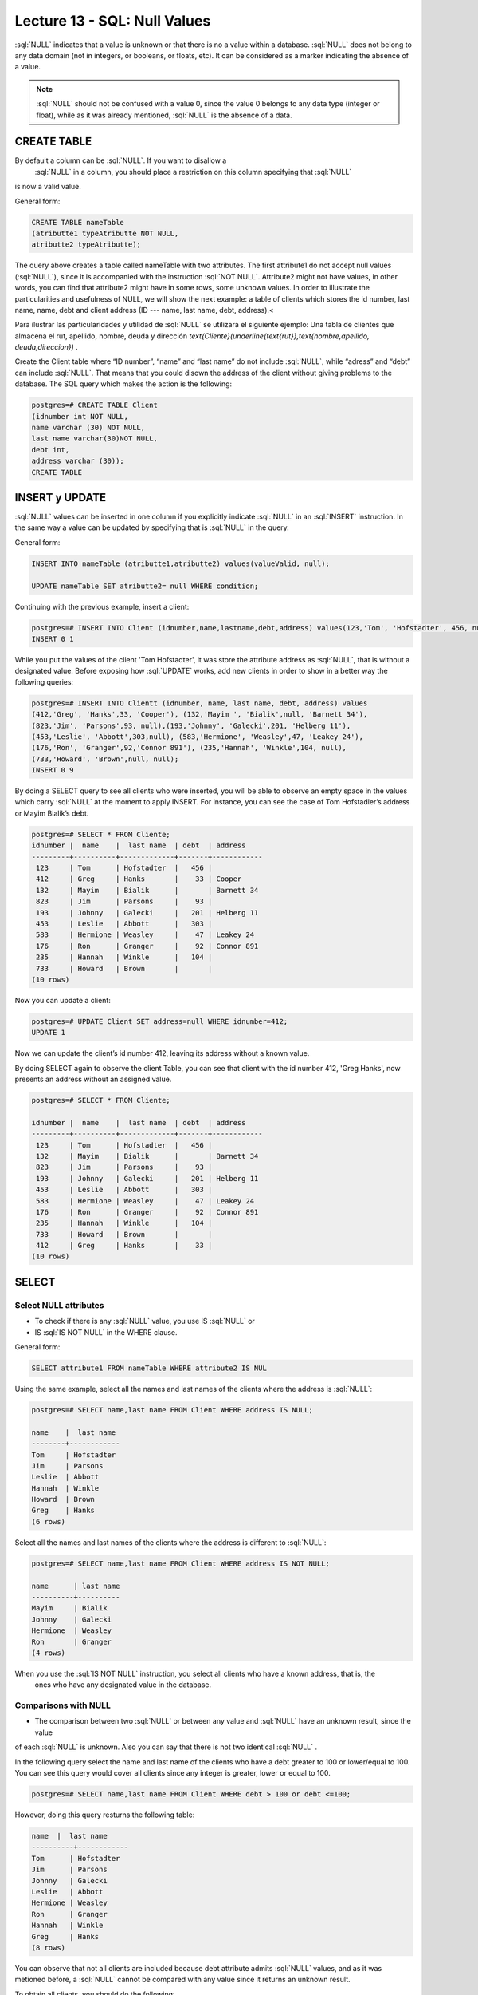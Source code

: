 Lecture 13 - SQL: Null Values
-------------------------------

.. role:: sql(code)
   :language: sql
   :class: highlight

:sql:`NULL` indicates that a value is unknown or that there is no a value within a database. 
:sql:`NULL` does not belong to any data domain (not in integers, or booleans, or floats, etc). 
It can be considered as a marker indicating the absence of a value.

.. note::
    :sql:`NULL` should not be confused with a value 0, since the value 0 belongs to any data type 
    (integer or float), while as it was already mentioned,
    :sql:`NULL` is the absence of a data.


CREATE TABLE
~~~~~~~~~~~~~~~

By default a column can be  :sql:`NULL`. If you want to disallow a 
 :sql:`NULL` in a column, you should place a restriction on this column specifying that :sql:`NULL` 
is now a valid value.

General form:

.. code-block:: sql

 CREATE TABLE nameTable
 (atributte1 typeAtributte NOT NULL,
 atributte2 typeAtributte);


The query above creates a table called nameTable with two attributes. The first attribute1 do not accept 
null values (:sql:`NULL`), since it is accompanied with the instruction :sql:`NOT NULL`. Attribute2 might not 
have values, in other words, you can find that attribute2 might have in some rows, some unknown 
values. In order to illustrate the particularities and usefulness of NULL, we will show the next 
example: a table of clients which stores the id number, last name, name, debt and client address 
(ID --- name, last name, debt, address).<

Para ilustrar las particularidades y utilidad de :sql:`NULL` se utilizará el
siguiente ejemplo: Una tabla de clientes que almacena el rut, apellido, nombre,
deuda y dirección
`\text{Cliente}(\underline{\text{rut}},\text{nombre,apellido, deuda,direccion})` .


Create the Client table  where “ID number”, “name” and “last name” do not include :sql:`NULL`, 
while “adress” and “debt” can include :sql:`NULL`. That means that you could disown the address 
of the client without giving problems to the database. The SQL query which makes the action 
is the following:

.. code-block:: sql

    postgres=# CREATE TABLE Client
    (idnumber int NOT NULL,
    name varchar (30) NOT NULL,
    last name varchar(30)NOT NULL,
    debt int,
    address varchar (30));
    CREATE TABLE


INSERT y UPDATE
~~~~~~~~~~~~~~~~

:sql:`NULL` values can be inserted in one column if you explicitly indicate :sql:`NULL` in an :sql:`INSERT` 
instruction. In the same way a value can be updated by specifying that is :sql:`NULL` in the query.

General form:

.. code-block:: sql

 INSERT INTO nameTable (atributte1,atributte2) values(valueValid, null);
 
 UPDATE nameTable SET atributte2= null WHERE condition;


Continuing with the previous example, insert a client:

.. code-block:: sql
 
 postgres=# INSERT INTO Client (idnumber,name,lastname,debt,address) values(123,'Tom', 'Hofstadter', 456, null);
 INSERT 0 1

While you put the values of the client 'Tom Hofstadter', it was store the attribute address as :sql:`NULL`, 
that is without a designated value. Before exposing how :sql:`UPDATE` works, add new clients in order to show in 
a better way the following queries:

.. code-block:: sql
 
 postgres=# INSERT INTO Clientt (idnumber, name, last name, debt, address) values
 (412,'Greg', 'Hanks',33, 'Cooper'), (132,'Mayim ', 'Bialik',null, 'Barnett 34'),
 (823,'Jim', 'Parsons',93, null),(193,'Johnny', 'Galecki',201, 'Helberg 11'),
 (453,'Leslie', 'Abbott',303,null), (583,'Hermione', 'Weasley',47, 'Leakey 24'),
 (176,'Ron', 'Granger',92,'Connor 891'), (235,'Hannah', 'Winkle',104, null),
 (733,'Howard', 'Brown',null, null);
 INSERT 0 9


By doing a SELECT query to see all clients who were inserted, you will be able to observe an empty 
space in the values which carry :sql:`NULL` at the moment to apply INSERT.  For instance, you can see the 
case of Tom Hofstadler’s address or Mayim Bialik’s debt.

.. code-block:: sql

    postgres=# SELECT * FROM Cliente;
    idnumber |  name    |  last name  | debt  | address 
    ---------+----------+-------------+-------+------------
     123     | Tom      | Hofstadter  |   456 |
     412     | Greg     | Hanks       |    33 | Cooper
     132     | Mayim    | Bialik      |       | Barnett 34
     823     | Jim      | Parsons     |    93 |
     193     | Johnny   | Galecki     |   201 | Helberg 11
     453     | Leslie   | Abbott      |   303 |
     583     | Hermione | Weasley     |    47 | Leakey 24
     176     | Ron      | Granger     |    92 | Connor 891
     235     | Hannah   | Winkle      |   104 |
     733     | Howard   | Brown       |       |
    (10 rows)


Now you can update a client:

.. code-block:: sql
  
 postgres=# UPDATE Client SET address=null WHERE idnumber=412;
 UPDATE 1

Now we can update the client’s id number 412, leaving its address without a known value.

By doing SELECT again to observe the client Table, you can see that client with the id number 412, 'Greg Hanks', 
now presents an address without an assigned value.

.. code-block:: sql

    postgres=# SELECT * FROM Cliente;

    idnumber |  name    |  last name  | debt  | address 
    ---------+----------+-------------+-------+------------
     123     | Tom      | Hofstadter  |   456 |
     132     | Mayim    | Bialik      |       | Barnett 34
     823     | Jim      | Parsons     |    93 |
     193     | Johnny   | Galecki     |   201 | Helberg 11
     453     | Leslie   | Abbott      |   303 |
     583     | Hermione | Weasley     |    47 | Leakey 24
     176     | Ron      | Granger     |    92 | Connor 891
     235     | Hannah   | Winkle      |   104 |
     733     | Howard   | Brown       |       |
     412     | Greg     | Hanks       |    33 |
    (10 rows)


SELECT
~~~~~~~~

Select NULL attributes 
===========================

* To check if there is any :sql:`NULL` value, you use IS :sql:`NULL` or 
* IS :sql:`IS NOT NULL` in the WHERE clause.

General form:

.. code-block:: sql

    SELECT attribute1 FROM nameTable WHERE attribute2 IS NUL

Using the same example, select all the names and last names of the clients where the address is :sql:`NULL`:

.. code-block:: sql
 
	postgres=# SELECT name,last name FROM Client WHERE address IS NULL;

	name    |  last name
	--------+------------
	Tom     | Hofstadter
	Jim     | Parsons
	Leslie  | Abbott
	Hannah  | Winkle
	Howard  | Brown
	Greg    | Hanks
	(6 rows)

Select all the names and last names of the clients where the address is different to :sql:`NULL`:

.. code-block:: sql 
 
	postgres=# SELECT name,last name FROM Client WHERE address IS NOT NULL;

	name      | last name
	----------+----------
	Mayim     | Bialik
	Johnny    | Galecki
	Hermione  | Weasley
	Ron       | Granger
	(4 rows)

When you use the :sql:`IS NOT NULL` instruction, you select all clients who have a known address, that is, the
 ones who have any designated value in the database.


Comparisons with NULL
=======================

* The comparison between two :sql:`NULL`  or between any value and :sql:`NULL`  have an unknown result, since the value 
of each :sql:`NULL`  is unknown. Also you can say that there is not two identical :sql:`NULL` .  

In the following query select the name and last name of the clients who have a debt greater to 100 or lower/equal to 100. 
You can see this query would cover all clients since any integer is greater, lower or equal to 100.

.. code-block:: sql

    postgres=# SELECT name,last name FROM Client WHERE debt > 100 or debt <=100;


However, doing this query resturns the following table:

.. code-block:: sql
 
	name  |  last name
	----------+------------
	Tom      | Hofstadter
	Jim      | Parsons
	Johnny   | Galecki
	Leslie   | Abbott
	Hermione | Weasley
	Ron      | Granger
	Hannah   | Winkle
	Greg     | Hanks
	(8 rows)

You can observe that not all clients are included because debt attribute admits :sql:`NULL` values, and as it 
was metioned before, a :sql:`NULL` cannot be compared with any value since it returns an unknown result.

To obtain all clients, you should do the following:

.. code-block:: sql
 
	postgres=# SELECT name,last name FROM Client WHERE debt > 100 or debt <=100 or debt IS NULL;
 
	name      |  last name
	----------+------------
	Tom       | Hofstadter
	Mayim     | Bialik
	Jim       | Parsons
	Johnny    | Galecki
	Leslie    | Abbott
	Hermione  | Weasley
	Ron       | Granger
	Hannah    | Winkle
	Howard    | Brown
	Greg      | Hanks
	(10 rows)

Now let’s check the comparison with other sentence:

 
.. code-block:: sql
   
	postgres=# SELECT name,last name FROM Client WHERE debt > 100 or name= 'Howard';

	name    |  last name
	--------+------------
	Tom     | Hofstadter
	Johnny  | Galecki
	Leslie  | Abbott
	Hannah  | Winkle
	Howard  | Brown
	(5 rows)

'Howard' has a debt :sql:`NULL`. It was demonstrated previously that you cannot compare :sql:`NULL`, so it does 
not meet with debt > 100. Despite this issue, you can see it in the result of the query since it 
meets with the second condition: name = 'Howard'. The aim of this example is to show you that 
having a :sql:`NULL` value within its attributes does not mean that it becomes completely invisible. That is, 
while you do not compare only the :sql:`NULL` attribute, you can still have them in the result.

As a summary:

      * A = NULL. You cannot say that A has the same value as NULL.
      * A <> NULL. You cannot say that A has a different value to NULL.
      * NULL = NULL. It is impossible to know if both NULL are equal.


Operations with NULL
=====================

* Remember that NULL means unknown. While doing a sum where one of
* the data is unknown, the sum is also unknown:

.. code-block:: sql
 
 postgres=# SELECT (SELECT debt FROM client WHERE idnumb=132)+( SELECT debt FROM client WHERE idnumb=583) as sum;

 sum
 ------
 
 (1 row)

The sentence sum the debt of the client 132 which is NULL with the debt of 47 of the client 538. NULL + 47 
gives as a result NULL. The same happens in the case of the subtraction, multiplication, and division.


Operadores lógicos
===================


 * When there are NULL values in the data, the logical operators and the comparison 
can return a third UNKNOWN result instead of a simple TRUE or FALSE. This necessity of logic 
of three values is the origin of many mistakes of this application.

A new column is added which contains boolean values:

.. code-block:: sql
	
	 postgres=# ALTER table Client add current bool;
	 ALTER TABLE

Some values are inserted to the new current column. This column describes if a client 
is current or if it is not a client of the company anymore.

.. code-block:: sql
	 
	postgres=# UPDATE Client SET current=true WHERE idnumber=412;
	UPDATE 1
	postgres=# UPDATE Client SET current=true WHERE idnumber=123;
	UPDATE 1
	postgres=# UPDATE Client SET current=true WHERE idnumber=193;
	UPDATE 1
	postgres=# UPDATE Client SET current=false WHERE idnumber=733;
	UPDATE 1
	postgres=# UPDATE Client SET current=false WHERE idnumber=823;
	UPDATE 1
	postgres=# UPDATE Client SET current=false WHERE idnumber=453;
	UPDATE 1


.. code-block:: sql
  
	postgres=#  SELECT * FROM Client;

	idnumber |  name  |  last name  | debt | address  | current
	-----+----------+------------+-------+------------+--------
	132 | Mayim    | Bialik     |       | Barnett 34 |
	583 | Hermione | Weasley    |    47 | Leakey 24  |
	176 | Ron      | Granger    |    92 | Connor 891 |
	235 | Hannah   | Winkle     |   104 |            |
	412 | Greg     | Hanks      |    33 |            | t
	123 | Tom      | Hofstadter |   456 |            | t
	193 | Johnny   | Galecki    |   201 | Helberg 11 | t
	733 | Howard   | Brown      |       |            | f
	823 | Jim      | Parsons    |    93 |            | f
	453 | Leslie   | Abbott     |   303 |            | f
(10 rows)

:sql:`IS UNKNOWN` returns the values which are neither :sql:`false` or :sql:`true`.. Now we will show how to use it, 
by selecting in the client table all the names which have in the current attribute no value at all.

.. code-block:: sql


	postgres=#  SELECT name FROM client WHERE current IS UNKNOWN;

	name
	----------
	Mayim
	Hermione
	Ron
	Hannah
	(4 rows)


:sql:`IS NOT UNKNOWN` works in the same way but it only returns the values which have an assigned value,
 either :sql:`true` or :sql:`false`.

For the AND and OR operators which involve NULL, in general terms it can be said that:


      * NULL or false = NULL
      * NULL or true = true
      * NULL or NULL = NULL
      * NULL and false = false
      * NULL and true = NULL
      * NULL and NULL = NULL
      * not (NULL) the inverse of NULL it is also NULL.

.. note::
	To minimize maintenance tasks and possible effects in queries or reporting data should 
	be minimized the use of unknown values. It is good practice to raise queries and instructions 
	on modifying data so that NULL data have minimal effect.
